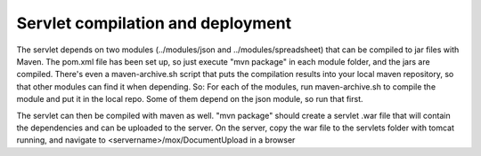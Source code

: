 Servlet compilation and deployment
==================================

The servlet depends on two modules (../modules/json and ../modules/spreadsheet) that can be compiled to jar files with Maven.
The pom.xml file has been set up, so just execute "mvn package" in each module folder, and the jars are compiled. There's even a maven-archive.sh script that puts the compilation results into your local maven repository, so that other modules can find it when depending. So: For each of the modules, run maven-archive.sh to compile the module and put it in the local repo. Some of them depend on the json module, so run that first.

The servlet can then be compiled with maven as well. "mvn package" should create a servlet .war file that will contain the dependencies and can be uploaded to the server. On the server, copy the war file to the servlets folder with tomcat running, and navigate to <servername>/mox/DocumentUpload in a browser
